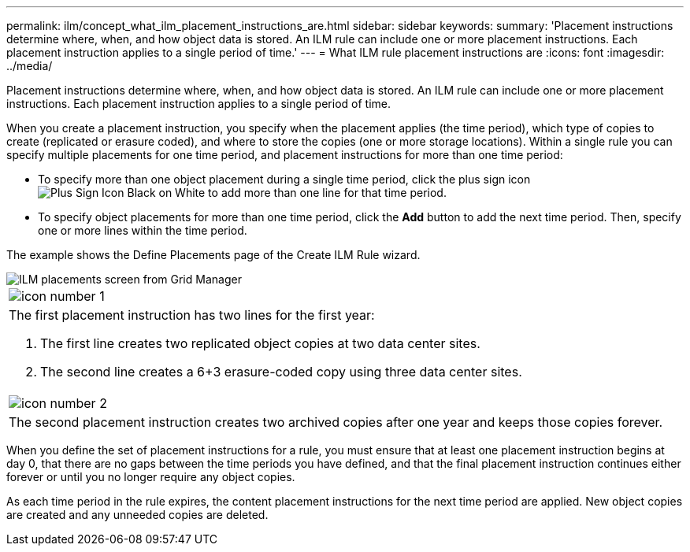 ---
permalink: ilm/concept_what_ilm_placement_instructions_are.html
sidebar: sidebar
keywords: 
summary: 'Placement instructions determine where, when, and how object data is stored. An ILM rule can include one or more placement instructions. Each placement instruction applies to a single period of time.'
---
= What ILM rule placement instructions are
:icons: font
:imagesdir: ../media/

[.lead]
Placement instructions determine where, when, and how object data is stored. An ILM rule can include one or more placement instructions. Each placement instruction applies to a single period of time.

When you create a placement instruction, you specify when the placement applies (the time period), which type of copies to create (replicated or erasure coded), and where to store the copies (one or more storage locations). Within a single rule you can specify multiple placements for one time period, and placement instructions for more than one time period:

* To specify more than one object placement during a single time period, click the plus sign icon image:../media/plus_sign_black_on_white.gif[Plus Sign Icon Black on White] to add more than one line for that time period.
* To specify object placements for more than one time period, click the *Add* button to add the next time period. Then, specify one or more lines within the time period.

The example shows the Define Placements page of the Create ILM Rule wizard.

image::../media/ilm_rule_multiple_placements_in_single_time_period.png[ILM placements screen from Grid Manager]

|===
a|
image:../media/icon_number_1.png[icon number 1]
a|
The first placement instruction has two lines for the first year:

. The first line creates two replicated object copies at two data center sites.
. The second line creates a 6+3 erasure-coded copy using three data center sites.

a|
image:../media/icon_number_2.png[icon number 2]
a|
The second placement instruction creates two archived copies after one year and keeps those copies forever.
|===
When you define the set of placement instructions for a rule, you must ensure that at least one placement instruction begins at day 0, that there are no gaps between the time periods you have defined, and that the final placement instruction continues either forever or until you no longer require any object copies.

As each time period in the rule expires, the content placement instructions for the next time period are applied. New object copies are created and any unneeded copies are deleted.
